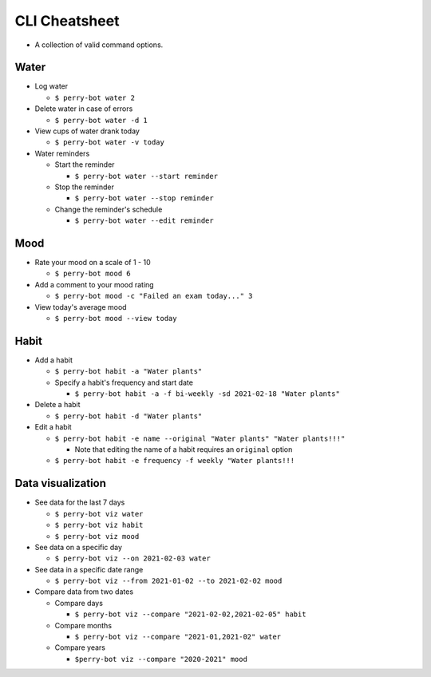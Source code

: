 ==============
CLI Cheatsheet
==============

* A collection of valid command options.

Water
=====
* Log water

  * ``$ perry-bot water 2``

* Delete water in case of errors

  * ``$ perry-bot water -d 1``

* View cups of water drank today

  * ``$ perry-bot water -v today``

* Water reminders

  * Start the reminder

    * ``$ perry-bot water --start reminder``

  * Stop the reminder

    * ``$ perry-bot water --stop reminder``

  * Change the reminder's schedule

    * ``$ perry-bot water --edit reminder``


Mood
====

* Rate your mood on a scale of 1 - 10

  * ``$ perry-bot mood 6``

* Add a comment to your mood rating

  * ``$ perry-bot mood -c "Failed an exam today..." 3``

* View today's average mood

  * ``$ perry-bot mood --view today``


Habit
=====
* Add a habit

  * ``$ perry-bot habit -a "Water plants"``
  * Specify a habit's frequency and start date

    * ``$ perry-bot habit -a -f bi-weekly -sd 2021-02-18 "Water plants"``

* Delete a habit

  * ``$ perry-bot habit -d "Water plants"``

* Edit a habit

  * ``$ perry-bot habit -e name --original "Water plants" "Water plants!!!"``

    * Note that editing the name of a habit requires an ``original`` option
  * ``$ perry-bot habit -e frequency -f weekly "Water plants!!!``


Data visualization
==================
* See data for the last 7 days

  * ``$ perry-bot viz water``
  * ``$ perry-bot viz habit``
  * ``$ perry-bot viz mood``

* See data on a specific day

  * ``$ perry-bot viz --on 2021-02-03 water``

* See data in a specific date range

  * ``$ perry-bot viz --from 2021-01-02 --to 2021-02-02 mood``

* Compare data from two dates

  * Compare days

    * ``$ perry-bot viz --compare "2021-02-02,2021-02-05" habit``
  * Compare months

    * ``$ perry-bot viz --compare "2021-01,2021-02" water``
  * Compare years

    * ``$perry-bot viz --compare "2020-2021" mood``


